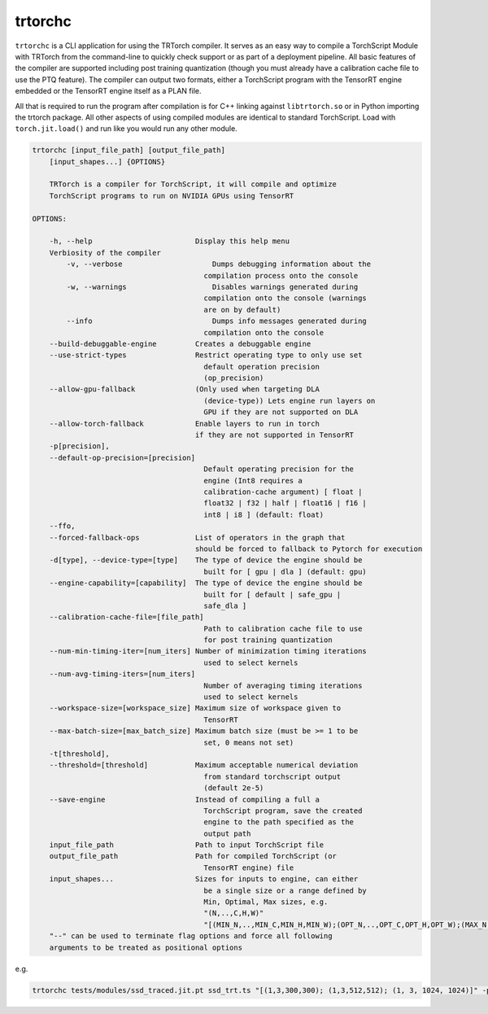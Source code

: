.. _trtorchc:

trtorchc
=================================

``trtorchc`` is a CLI application for using the TRTorch compiler. It serves as an easy way to compile a
TorchScript Module with TRTorch from the command-line to quickly check support or as part of
a deployment pipeline. All basic features of the compiler are supported including post training
quantization (though you must already have a calibration cache file to use the PTQ feature). The compiler can
output two formats, either a TorchScript program with the TensorRT engine embedded or
the TensorRT engine itself as a PLAN file.

All that is required to run the program after compilation is for C++ linking against ``libtrtorch.so``
or in Python importing the trtorch package. All other aspects of using compiled modules are identical
to standard TorchScript. Load with ``torch.jit.load()`` and run like you would run any other module.

.. code-block:: txt

    trtorchc [input_file_path] [output_file_path]
        [input_shapes...] {OPTIONS}

        TRTorch is a compiler for TorchScript, it will compile and optimize
        TorchScript programs to run on NVIDIA GPUs using TensorRT

    OPTIONS:

        -h, --help                        Display this help menu
        Verbiosity of the compiler
            -v, --verbose                     Dumps debugging information about the
                                            compilation process onto the console
            -w, --warnings                    Disables warnings generated during
                                            compilation onto the console (warnings
                                            are on by default)
            --info                            Dumps info messages generated during
                                            compilation onto the console
        --build-debuggable-engine         Creates a debuggable engine
        --use-strict-types                Restrict operating type to only use set
                                            default operation precision
                                            (op_precision)
        --allow-gpu-fallback              (Only used when targeting DLA
                                            (device-type)) Lets engine run layers on
                                            GPU if they are not supported on DLA
        --allow-torch-fallback            Enable layers to run in torch
                                          if they are not supported in TensorRT
        -p[precision],
        --default-op-precision=[precision]
                                            Default operating precision for the
                                            engine (Int8 requires a
                                            calibration-cache argument) [ float |
                                            float32 | f32 | half | float16 | f16 |
                                            int8 | i8 ] (default: float)
        --ffo,
        --forced-fallback-ops             List of operators in the graph that
                                          should be forced to fallback to Pytorch for execution
        -d[type], --device-type=[type]    The type of device the engine should be
                                            built for [ gpu | dla ] (default: gpu)
        --engine-capability=[capability]  The type of device the engine should be
                                            built for [ default | safe_gpu |
                                            safe_dla ]
        --calibration-cache-file=[file_path]
                                            Path to calibration cache file to use
                                            for post training quantization
        --num-min-timing-iter=[num_iters] Number of minimization timing iterations
                                            used to select kernels
        --num-avg-timing-iters=[num_iters]
                                            Number of averaging timing iterations
                                            used to select kernels
        --workspace-size=[workspace_size] Maximum size of workspace given to
                                            TensorRT
        --max-batch-size=[max_batch_size] Maximum batch size (must be >= 1 to be
                                            set, 0 means not set)
        -t[threshold],
        --threshold=[threshold]           Maximum acceptable numerical deviation
                                            from standard torchscript output
                                            (default 2e-5)
        --save-engine                     Instead of compiling a full a
                                            TorchScript program, save the created
                                            engine to the path specified as the
                                            output path
        input_file_path                   Path to input TorchScript file
        output_file_path                  Path for compiled TorchScript (or
                                            TensorRT engine) file
        input_shapes...                   Sizes for inputs to engine, can either
                                            be a single size or a range defined by
                                            Min, Optimal, Max sizes, e.g.
                                            "(N,..,C,H,W)"
                                            "[(MIN_N,..,MIN_C,MIN_H,MIN_W);(OPT_N,..,OPT_C,OPT_H,OPT_W);(MAX_N,..,MAX_C,MAX_H,MAX_W)]"
        "--" can be used to terminate flag options and force all following
        arguments to be treated as positional options


e.g.

.. code-block:: shell

    trtorchc tests/modules/ssd_traced.jit.pt ssd_trt.ts "[(1,3,300,300); (1,3,512,512); (1, 3, 1024, 1024)]" -p f16
